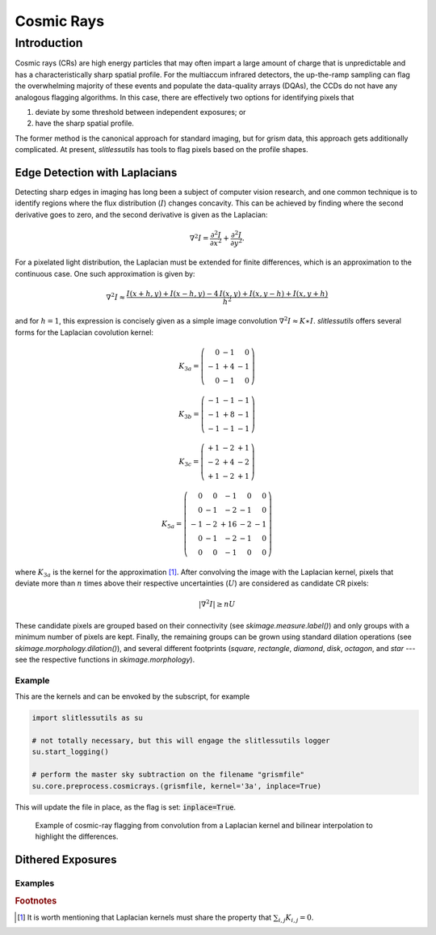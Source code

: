 Cosmic Rays
===========

Introduction
------------

Cosmic rays (CRs) are high energy particles that may often impart a
large amount of charge that is unpredictable and has a
characteristically sharp spatial profile.  For the multiaccum infrared
detectors, the up-the-ramp sampling can flag the overwhelming majority
of these events and populate the data-quality arrays (DQAs), the CCDs
do not have any analogous flagging algorithms.  In this case, there
are effectively two options for identifying pixels that

#. deviate by some threshold between independent exposures; or

#. have the sharp spatial profile.

The former method is the canonical approach for standard imaging, but
for grism data, this approach gets additionally complicated. At
present, `slitlessutils` has tools to flag pixels based on the profile
shapes.


Edge Detection with Laplacians
^^^^^^^^^^^^^^^^^^^^^^^^^^^^^^

Detecting sharp edges in imaging has long been a subject of computer
vision research, and one common technique is to identify regions where
the flux distribution (:math:`I`) changes concavity.  This can be
achieved by finding where the second derivative goes to zero, and the
second derivative is given as the Laplacian:

.. math::
   \nabla^2 I = \frac{\partial^2 I}{\partial x^2}+\frac{\partial^2 I}{\partial y^2}.

For a pixelated light distribution, the Laplacian must be extended for
finite differences, which is an approximation to the continuous case.
One such approximation is given by:

.. math::
   \nabla^2 I \approx \frac{I(x+h,y)+I(x-h,y)-4\,I(x,y)+I(x,y-h)+I(x,y+h)}{h^2}

and for :math:`h=1`, this expression is concisely given as a simple image
convolution :math:`\nabla^2 I \approx K \ast I`.  `slitlessutils` offers
several forms for the Laplacian covolution kernel:

.. math::
   
   K_{3a} = \left(\begin{array}{rrr}  0 & -1 &  0 \\
   -1 & +4 & -1 \\
    0 & -1 &  0 \end{array}\right)

   K_{3b} = \left(\begin{array}{rrr} -1 & -1 & -1 \\
   -1 & +8 & -1 \\
   -1 & -1 &  -1 \end{array}\right)


   K_{3c} = \left(\begin{array}{rrr} +1 & -2 & +1 \\
   -2 & +4 & -2 \\
   +1 & -2 & +1 \end{array}\right)

   K_{5a} = \left(\begin{array}{rrrrr}  0 &  0 & -1 &  0 &  0 \\
    0 & -1 & -2 & -1 &  0 \\
   -1 & -2 & +16 & -2 & -1 \\
    0 & -1 & -2 & -1 &  0 \\
    0 &  0 & -1 &  0 &  0 \end{array}\right)

where :math:`K_{3a}` is the kernel for the approximation [#f1]_.
After convolving the image with the Laplacian kernel, pixels that
deviate more than :math:`n` times above their respective uncertainties
(:math:`U`) are considered as candidate CR pixels:

.. math::
   \left|\nabla^2 I\right| \geq n U

These candidate pixels are grouped based on their connectivity (see
`skimage.measure.label()`) and only groups with a minimum number of
pixels are kept.  Finally, the remaining groups can be grown using
standard dilation operations (see `skimage.morphology.dilation()`),
and several different footprints (`square`, `rectangle`, `diamond`,
`disk`, `octagon`, and `star` --- see the respective functions in
`skimage.morphology`).



Example
~~~~~~~
    
This are the kernels and can be envoked by the subscript, for example

.. code:: python

   	  
   import slitlessutils as su

   # not totally necessary, but this will engage the slitlessutils logger
   su.start_logging()

   # perform the master sky subtraction on the filename "grismfile"
   su.core.preprocess.cosmicrays.(grismfile, kernel='3a', inplace=True)

This will update the file in place, as the flag is set:
:code:`inplace=True`.

.. figure:: images/cr_animation.gif
   :width: 600
   :alt: Example for cosmic ray flagging and interpolation from convolution from a Laplacian kernel.

   Example of cosmic-ray flagging from convolution from a Laplacian kernel and bilinear interpolation to highlight the differences.

      

Dithered Exposures
^^^^^^^^^^^^^^^^^^





Examples
~~~~~~~~





      

    
    
.. rubric:: Footnotes
.. [#f1] It is worth mentioning that Laplacian kernels must share the
	 property that :math:`\sum_{i,j}K_{i,j}=0`.
